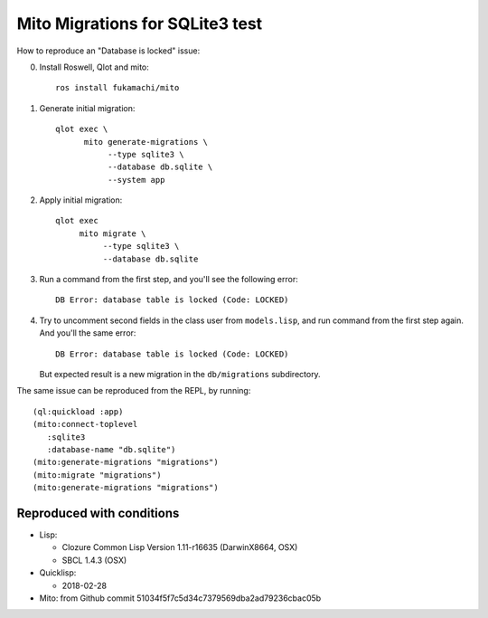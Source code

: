 ==================================
 Mito Migrations for SQLite3 test
==================================

How to reproduce an "Database is locked" issue:

0. Install Roswell, Qlot and mito::

     ros install fukamachi/mito

1. Generate initial migration::

     qlot exec \
           mito generate-migrations \
                --type sqlite3 \
                --database db.sqlite \
                --system app

2. Apply initial migration::

     qlot exec
          mito migrate \
               --type sqlite3 \
               --database db.sqlite

3. Run a command from the first step, and you'll see the following
   error::

     DB Error: database table is locked (Code: LOCKED)

4. Try to uncomment second fields in the class user from
   ``models.lisp``, and run command from the first step again. And
   you'll the same error::

     DB Error: database table is locked (Code: LOCKED)

   But expected result is a new migration in the ``db/migrations``
   subdirectory.


The same issue can be reproduced from the REPL, by running::

  (ql:quickload :app)
  (mito:connect-toplevel
     :sqlite3
     :database-name "db.sqlite")
  (mito:generate-migrations "migrations")
  (mito:migrate "migrations")
  (mito:generate-migrations "migrations")


Reproduced with conditions
==========================

* Lisp:
  
  * Clozure Common Lisp Version 1.11-r16635  (DarwinX8664, OSX)
  * SBCL 1.4.3 (OSX)
    
* Quicklisp:
  
  * 2018-02-28
    
* Mito: from Github commit 51034f5f7c5d34c7379569dba2ad79236cbac05b
